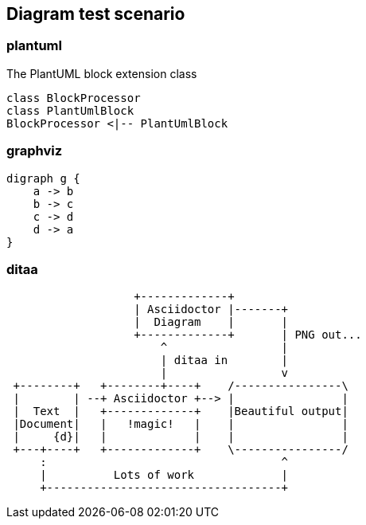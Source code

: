 == Diagram test scenario

=== plantuml
[[main-classes]]
.The PlantUML block extension class
[plantuml, sample-plantuml-diagram, alt="Class diagram", width=135, height=118]
----
class BlockProcessor
class PlantUmlBlock
BlockProcessor <|-- PlantUmlBlock
----

=== graphviz

[graphviz, dot-example, svg]
----
digraph g {
    a -> b
    b -> c
    c -> d
    d -> a
}
----

=== ditaa
[ditaa]
----
                   +-------------+
                   | Asciidoctor |-------+
                   |  Diagram    |       |
                   +-------------+       | PNG out...
                       ^                 |
                       | ditaa in        |
                       |                 v
 +--------+   +--------+----+    /----------------\
 |        | --+ Asciidoctor +--> |                |
 |  Text  |   +-------------+    |Beautiful output|
 |Document|   |   !magic!   |    |                |
 |     {d}|   |             |    |                |
 +---+----+   +-------------+    \----------------/
     :                                   ^
     |          Lots of work             |
     +-----------------------------------+
----

